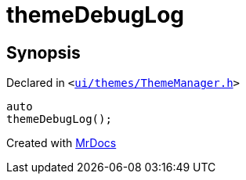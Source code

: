 [#themeDebugLog]
= themeDebugLog
:relfileprefix: 
:mrdocs:


== Synopsis

Declared in `&lt;https://github.com/PrismLauncher/PrismLauncher/blob/develop/launcher/ui/themes/ThemeManager.h#L30[ui&sol;themes&sol;ThemeManager&period;h]&gt;`

[source,cpp,subs="verbatim,replacements,macros,-callouts"]
----
auto
themeDebugLog();
----



[.small]#Created with https://www.mrdocs.com[MrDocs]#
